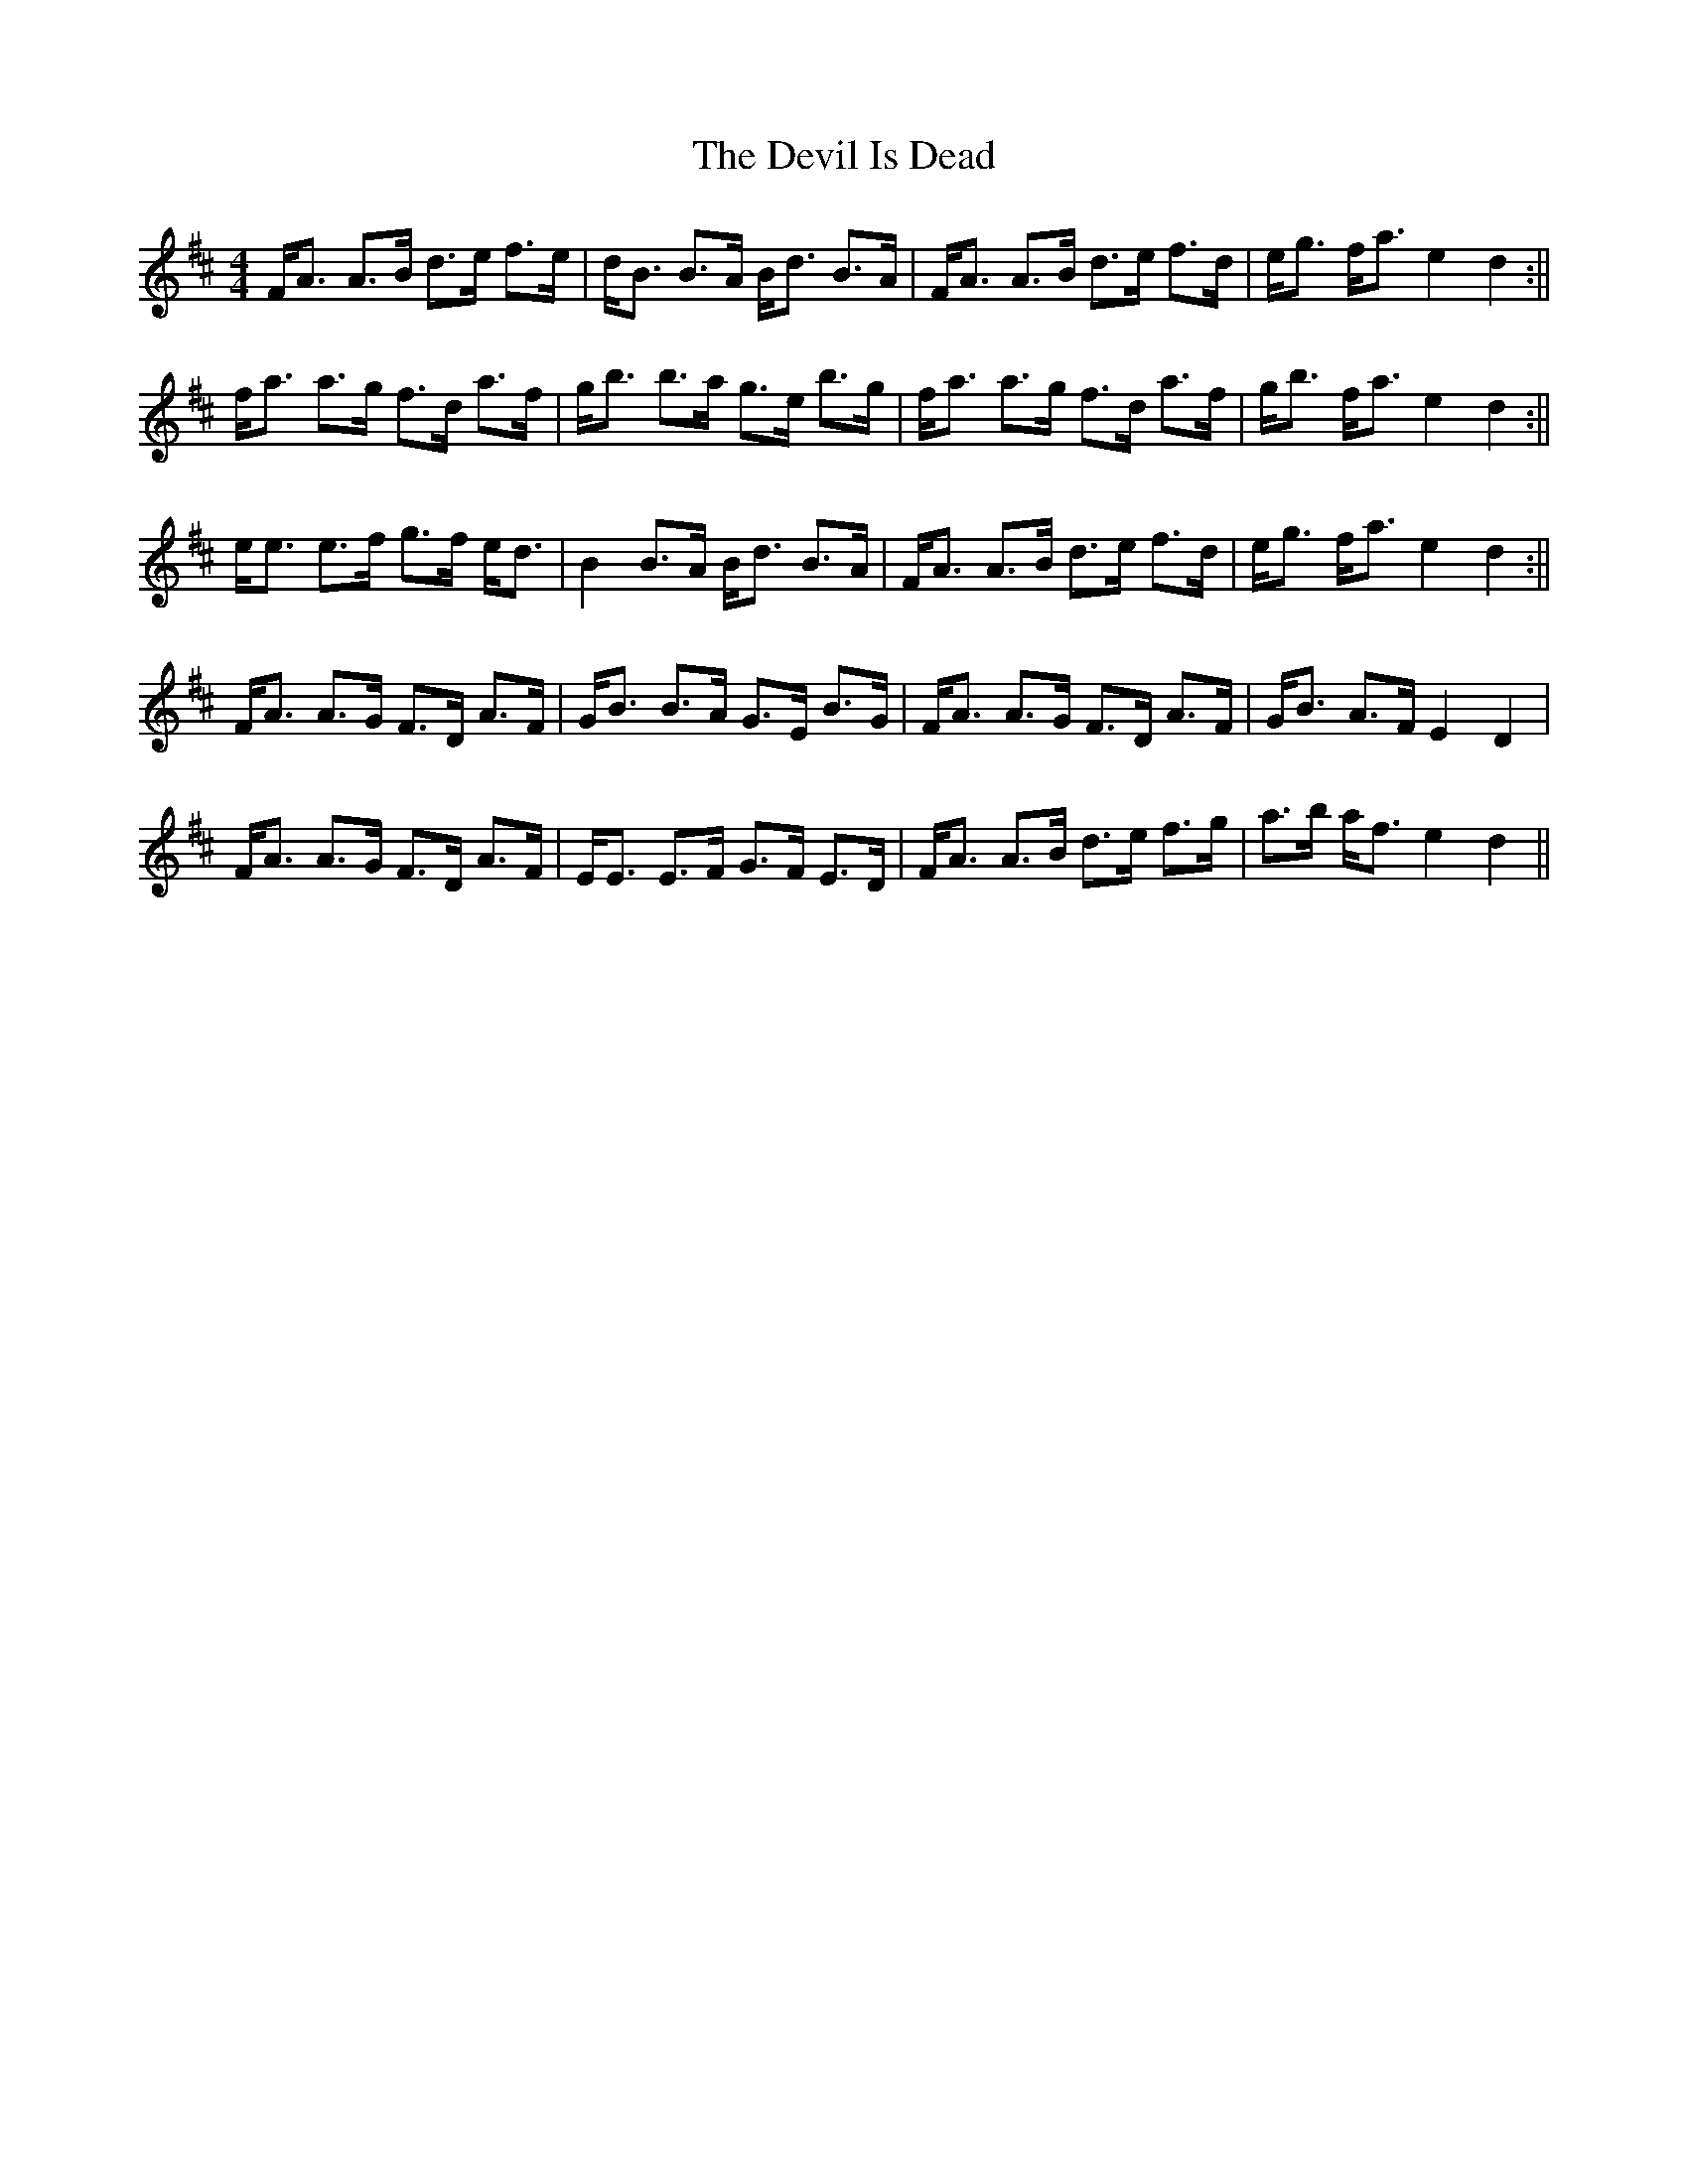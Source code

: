 X: 6
T: Devil Is Dead, The
Z: Jeremy Button
S: https://thesession.org/tunes/1990#setting20605
R: barndance
M: 4/4
L: 1/8
K: Dmaj
F<A A>B d>e f>e|d<B B>A B<d B>A|F<A A>B d>e f>d|e<g f<a e2 d2:||
f<a a>g f>d a>f|g<b b>a g>e b>g|f<a a>g f>d a>f|g<b f<a e2 d2:||
e<e e>f g>f e<d|B2 B>A B<d B>A|F<A A>B d>e f>d|e<g f<a e2 d2:||
F<A A>G F>D A>F|G<B B>A G>E B>G|F<A A>G F>D A>F|G<B A>F E2 D2|
F<A A>G F>D A>F|E<E E>F G>F E>D|F<A A>B d>e f>g|a>b a<f e2 d2||
